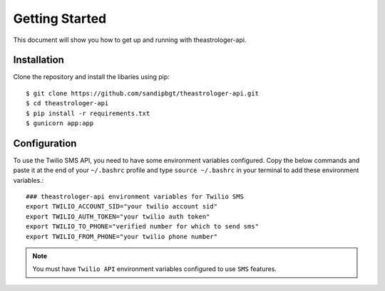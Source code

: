 Getting Started
===============

This document will show you how to get up and running with theastrologer-api.

Installation
------------

Clone the repository and install the libaries using pip::

    $ git clone https://github.com/sandipbgt/theastrologer-api.git
    $ cd theastrologer-api
    $ pip install -r requirements.txt
    $ gunicorn app:app

Configuration
-------------

To use the Twilio SMS API, you need to have some environment variables
configured.
Copy the below commands and paste it at the end of your ``~/.bashrc`` profile
and type ``source ~/.bashrc`` in your terminal to add these environment variables.::

    ### theastrologer-api environment variables for Twilio SMS
    export TWILIO_ACCOUNT_SID="your twilio account sid"
    export TWILIO_AUTH_TOKEN="your twilio auth token"
    export TWILIO_TO_PHONE="verified number for which to send sms"
    export TWILIO_FROM_PHONE="your twilio phone number"

.. note:: You must have ``Twilio API`` environment variables configured to use ``SMS`` features.